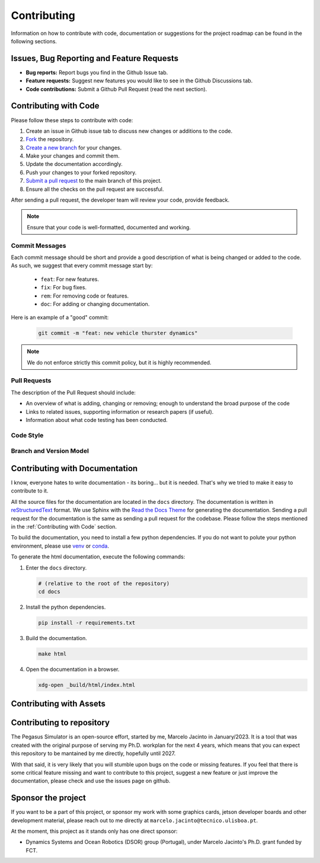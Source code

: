 Contributing
============

Information on how to contribute with code, documentation or suggestions for the project roadmap can be found in the following sections.

Issues, Bug Reporting and Feature Requests
------------------------------------------

- **Bug reports:** Report bugs you find in the Github Issue tab.

- **Feature requests:** Suggest new features you would like to see in the Github Discussions tab.

- **Code contributions:** Submit a Github Pull Request (read the next section).


Contributing with Code
----------------------

Please follow these steps to contribute with code:

1. Create an issue in Github issue tab to discuss new changes or additions to the code.
2. `Fork <https://docs.github.com/en/get-started/quickstart/fork-a-repo>`__ the repository.
3. `Create a new branch <https://docs.github.com/en/pull-requests/collaborating-with-pull-requests/proposing-changes-to-your-work-with-pull-requests/creating-and-deleting-branches-within-your-repository>`__ for your changes.
4. Make your changes and commit them.
5. Update the documentation accordingly.
6. Push your changes to your forked repository.
7. `Submit a pull request <https://docs.github.com/en/pull-requests/collaborating-with-pull-requests/proposing-changes-to-your-work-with-pull-requests/creating-a-pull-request-from-a-fork>`__ to the main branch of this project.
8. Ensure all the checks on the pull request are successful.

After sending a pull request, the developer team will review your code, provide feedback.

.. note::
   Ensure that your code is well-formatted, documented and working.

Commit Messages
~~~~~~~~~~~~~~~

Each commit message should be short and provide a good description of what is being changed or added to the code. As such, 
we suggest that every commit message start by: 

   * ``feat``: For new features.
   * ``fix``: For bug fixes.
   * ``rem``: For removing code or features.
   * ``doc``: For adding or changing documentation.

Here is an example of a "good" commit:

   .. code:: bash
      
      git commit -m "feat: new vehicle thurster dynamics"

.. note::
   We do not enforce strictly this commit policy, but it is highly recommended.

Pull Requests
~~~~~~~~~~~~~

The description of the Pull Request should include:

- An overview of what is adding, changing or removing; enough to understand the broad purpose of the code
- Links to related issues, supporting information or research papers (if useful).
- Information about what code testing has been conducted.

Code Style
~~~~~~~~~~



Branch and Version Model
~~~~~~~~~~~~~~~~~~~~~~~~

Contributing with Documentation
-------------------------------

I know, everyone hates to write documentation - its boring... but it is needed. That's why we tried
to make it easy to contribute to it. 

All the source files for the documentation are located in the ``docs`` directory. The documentation is written in 
`reStructuredText <https://www.sphinx-doc.org/en/master/>`__ format. We use Sphinx with the 
`Read the Docs Theme <https://readthedocs.org/projects/sphinx/>`__ for generating the documentation. Sending a pull 
request for the documentation is the same as sending a pull request for the codebase. Please follow the steps 
mentioned in the :ref:`Contributing with Code` section. 

To build the documentation, you need to install a few python 
dependencies. If you do not want to polute your python environment, please use 
`venv <https://docs.python.org/3/library/venv.html>`__ or `conda <https://docs.conda.io/en/latest/>`__.

To generate the html documentation, execute the following commands:

1. Enter the ``docs`` directory.

   .. code:: bash

     # (relative to the root of the repository)
     cd docs

2. Install the python dependencies.

   .. code:: bash

     pip install -r requirements.txt

3. Build the documentation.

   .. code:: bash

     make html

4. Open the documentation in a browser.

   .. code:: bash

     xdg-open _build/html/index.html

Contributing with Assets
------------------------

Contributing to repository
--------------------------

The Pegasus Simulator is an open-source effort, started by me, Marcelo Jacinto in January/2023. It is a tool that was 
created with the original purpose of serving my Ph.D. workplan for the next 4 years, which means that you can expect 
this repository to be mantained by me directly, hopefully until 2027. 

With that said, it is very likely that you will stumble upon bugs on the code or missing features. If you feel that there is
some critical feature missing and want to contribute to this project, suggest a new feature or just improve the documentation,
please check and use the issues page on github.

Sponsor the project
-------------------

If you want to be a part of this project, or sponsor my work with some graphics cards, jetson developer boards and other development
material, please reach out to me directly at ``marcelo.jacinto@tecnico.ulisboa.pt``.

At the moment, this project as it stands only has one direct sponsor:

- Dynamics Systems and Ocean Robotics (DSOR) group (Portugal), under Marcelo Jacinto's Ph.D. grant funded by FCT.

.. raw:: html

   <p float="left" align="center">
   <img src="../../_static/dsor_logo.png" alt="DSOR group at ISR-Lisbon" width="90" align="center" />
   <img src="../../_static/ist_logo.png" alt="Instituto Superior Técnico" width="200" align="center"/> 
   </p>
